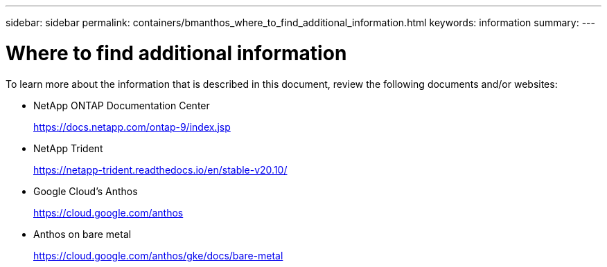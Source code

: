 ---
sidebar: sidebar
permalink: containers/bmanthos_where_to_find_additional_information.html
keywords: information
summary:
---

= Where to find additional information
:hardbreaks:
:nofooter:
:icons: font
:linkattrs:
:imagesdir: ./../media/

//
// This file was created with NDAC Version 2.0 (August 17, 2020)
//
// 2021-03-29 10:17:22.603801
//

To learn more about the information that is described in this document, review the following documents and/or websites:

* NetApp ONTAP Documentation Center
+
https://docs.netapp.com/ontap-9/index.jsp[https://docs.netapp.com/ontap-9/index.jsp^]

* NetApp Trident
+
https://netapp-trident.readthedocs.io/en/stable-v20.10/[https://netapp-trident.readthedocs.io/en/stable-v20.10/^]

* Google Cloud’s Anthos
+
https://cloud.google.com/anthos[https://cloud.google.com/anthos^]

* Anthos on bare metal
+
https://cloud.google.com/anthos/gke/docs/bare-metal[https://cloud.google.com/anthos/gke/docs/bare-metal^]
